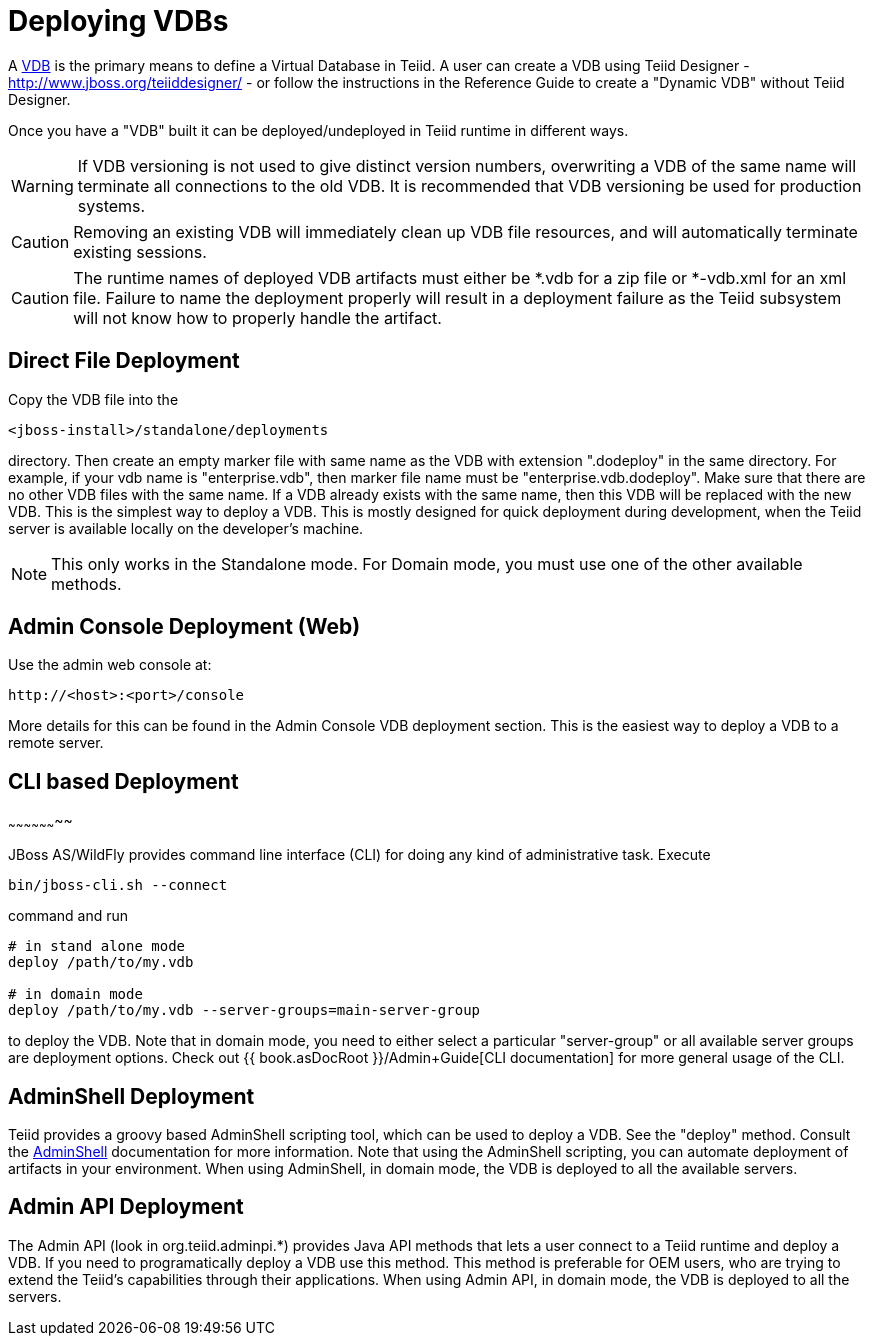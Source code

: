 
= Deploying VDBs

A http://www.jboss.org/teiid/basics/virtualdatabases.html[VDB] is the primary means to define a Virtual Database in Teiid. A user can create a VDB using Teiid Designer - http://www.jboss.org/teiiddesigner/[http://www.jboss.org/teiiddesigner/] - or follow the instructions in the Reference Guide to create a "Dynamic VDB" without Teiid Designer.

Once you have a "VDB" built it can be deployed/undeployed in Teiid runtime in different ways.

WARNING: If VDB versioning is not used to give distinct version numbers, overwriting a VDB of the same name will terminate all connections to the old VDB. It is recommended that VDB versioning be used for production systems.

CAUTION: Removing an existing VDB will immediately clean up VDB file resources, and will automatically terminate existing sessions.

CAUTION: The runtime names of deployed VDB artifacts must either be *.vdb for a zip file or *-vdb.xml for an xml file. Failure to name the deployment properly will result in a deployment failure as the Teiid subsystem will not know how to properly handle the artifact.

== Direct File Deployment

Copy the VDB file into the

----
<jboss-install>/standalone/deployments
----

directory. Then create an empty marker file with same name as the VDB with extension ".dodeploy" in the same directory. For example, if your vdb name is "enterprise.vdb", then marker file name must be "enterprise.vdb.dodeploy". Make sure that there are no other VDB files with the same name. If a VDB already exists with the same name, then this VDB will be replaced with the new VDB. This is the simplest way to deploy a VDB. This is mostly designed for quick deployment during development, when the Teiid server is available locally on the developer’s machine.

NOTE: This only works in the Standalone mode. For Domain mode, you must use one of the other available methods.

== Admin Console Deployment (Web)

Use the admin web console at:

----
http://<host>:<port>/console
----

More details for this can be found in the Admin Console VDB deployment section. This is the easiest way to deploy a VDB to a remote server.

== CLI based Deployment
~~~~~~~~~~~~~~~~~~~~

JBoss AS/WildFly provides command line interface (CLI) for doing any kind of administrative task. Execute

----
bin/jboss-cli.sh --connect
----

command and run

----
# in stand alone mode
deploy /path/to/my.vdb

# in domain mode
deploy /path/to/my.vdb --server-groups=main-server-group
----

to deploy the VDB. Note that in domain mode, you need to either select a particular "server-group" or all available server groups are deployment options. Check out {{ book.asDocRoot }}/Admin+Guide[CLI documentation] for more general usage of the CLI.

== AdminShell Deployment

Teiid provides a groovy based AdminShell scripting tool, which can be used to deploy a VDB. See the "deploy" method. Consult the link:AdminShell.adoc[AdminShell] documentation for more information. Note that using the AdminShell scripting, you can automate deployment of artifacts in your environment. When using AdminShell, in domain mode, the VDB is deployed to all the available servers.

== Admin API Deployment

The Admin API (look in org.teiid.adminpi.*) provides Java API methods that lets a user connect to a Teiid runtime and deploy a VDB. If you need to programatically deploy a VDB use this method. This method is preferable for OEM users, who are trying to extend the Teiid’s capabilities through their applications. When using Admin API, in domain mode, the VDB is deployed to all the servers.

